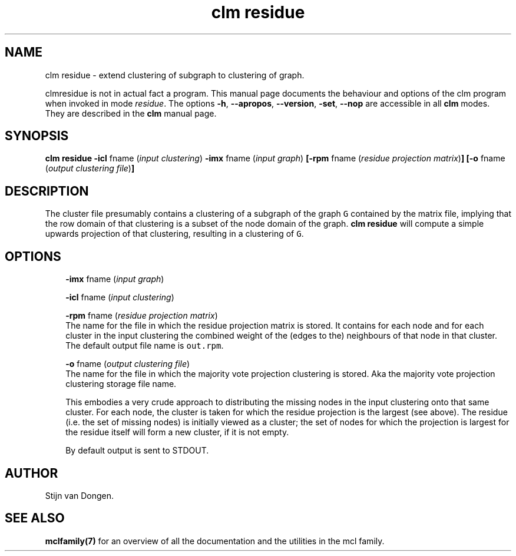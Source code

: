 .\" Copyright (c) 2008 Stijn van Dongen
.TH "clm residue" 1 "7 Nov 2008" "clm residue 1\&.008, 08-312" "USER COMMANDS "
.po 2m
.de ZI
.\" Zoem Indent/Itemize macro I.
.br
'in +\\$1
.nr xa 0
.nr xa -\\$1
.nr xb \\$1
.nr xb -\\w'\\$2'
\h'|\\n(xau'\\$2\h'\\n(xbu'\\
..
.de ZJ
.br
.\" Zoem Indent/Itemize macro II.
'in +\\$1
'in +\\$2
.nr xa 0
.nr xa -\\$2
.nr xa -\\w'\\$3'
.nr xb \\$2
\h'|\\n(xau'\\$3\h'\\n(xbu'\\
..
.if n .ll -2m
.am SH
.ie n .in 4m
.el .in 8m
..
.SH NAME
clm residue \- extend clustering of subgraph to clustering of graph\&.

clmresidue is not in actual fact a program\&. This manual
page documents the behaviour and options of the clm program when
invoked in mode \fIresidue\fP\&. The options \fB-h\fP, \fB--apropos\fP,
\fB--version\fP, \fB-set\fP, \fB--nop\fP are accessible
in all \fBclm\fP modes\&. They are described
in the \fBclm\fP manual page\&.
.SH SYNOPSIS

\fBclm residue\fP
\fB-icl\fP fname (\fIinput clustering\fP)
\fB-imx\fP fname (\fIinput graph\fP)
\fB[-rpm\fP fname (\fIresidue projection matrix\fP)\fB]\fP
\fB[-o\fP fname (\fIoutput clustering file\fP)\fB]\fP
.SH DESCRIPTION

The cluster file presumably contains a clustering of a subgraph of the
graph\ \&\fCG\fP contained by the matrix file, implying that the row domain of
that clustering is a subset of the node domain of the graph\&. \fBclm residue\fP will
compute a simple upwards projection of that clustering, resulting in a
clustering of\ \&\fCG\fP\&.
.SH OPTIONS

.ZI 3m "\fB-imx\fP fname (\fIinput graph\fP)"
\&
.br
.in -3m

.ZI 3m "\fB-icl\fP fname (\fIinput clustering\fP)"
\&
.br
.in -3m

.ZI 3m "\fB-rpm\fP fname (\fIresidue projection matrix\fP)"
\&
.br
The name for the file in which the residue projection matrix is stored\&.
It contains for each node and for each cluster in the input clustering
the combined weight of the (edges to the) neighbours of that node
in that cluster\&.
The default output file name is \fCout\&.rpm\fP\&.
.in -3m

.ZI 3m "\fB-o\fP fname (\fIoutput clustering file\fP)"
\&
.br
The name for the file in which the majority vote projection clustering
is stored\&. Aka the majority vote projection clustering storage file name\&.

This embodies a very crude approach to distributing the missing nodes in the
input clustering onto that same cluster\&. For each node, the cluster is
taken for which the residue projection is the largest (see above)\&. The
residue (i\&.e\&. the set of missing nodes) is initially viewed as a cluster;
the set of nodes for which the projection is largest for the residue itself
will form a new cluster, if it is not empty\&.

By default output is sent to STDOUT\&.
.in -3m
.SH AUTHOR

Stijn van Dongen\&.
.SH SEE ALSO

\fBmclfamily(7)\fP for an overview of all the documentation
and the utilities in the mcl family\&.
